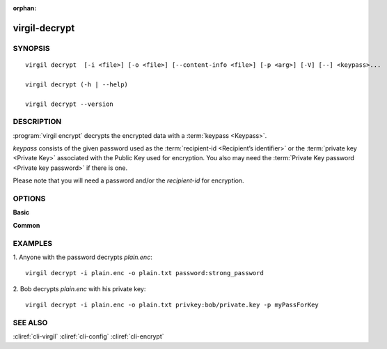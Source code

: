 :orphan:

virgil-decrypt
==============

SYNOPSIS
--------
::

  virgil decrypt  [-i <file>] [-o <file>] [--content-info <file>] [-p <arg>] [-V] [--] <keypass>...
    
  virgil decrypt (-h | --help)

  virgil decrypt --version


DESCRIPTION 
-----------

:program:`virgil encrypt` decrypts the encrypted data with a :term:`keypass <Keypass>`.

*keypass* consists of the given password used as the :term:`recipient-id <Recipient’s identifier>` or the :term:`private key <Private Key>` associated with the Public Key used for encryption. You also may need the :term:`Private Key password <Private key password>` if there is one.

Please note that you will need a password and/or the *recipient-id* for encryption.


OPTIONS 
-------

**Basic**

.. option:: -i <file>,  --in <file>
    Data to be decrypted. If omitted, stdin is used.

.. option:: -o <file>,  --out <file>
    Decrypted data. If omitted, stdout is used.

.. option:: --content-info <file>
    :term:`Content info` <Content info>. Use this option if content info is not embedded in the encrypted data.
            
.. option:: -p <arg>,  --private-key-password <arg>
    Private Key Password.

.. option:: -V,  --VERBOSE
    Shows detailed information.

.. option:: --,  --ignore_rest
    Ignores the rest of the labeled arguments following this flag.

.. option:: <keypass>
    Contains Private Key or password. Format: [privkey|password]:<value>       
            
      *if **privkey**, then <value> - recipient's Private Key;
            
      *if **password**, then <value> - recipient's password.
      
**Common**

.. option:: -h,  --help
    Displays usage information and exits.

.. option:: --version
    Displays version information and exits.
  

EXAMPLES 
--------

1.  Anyone with the password decrypts *plain.enc*:
::

        virgil decrypt -i plain.enc -o plain.txt password:strong_password

2.  Bob decrypts *plain.enc* with his private key:
::

        virgil decrypt -i plain.enc -o plain.txt privkey:bob/private.key -p myPassForKey


SEE ALSO 
--------

:cliref:`cli-virgil`
:cliref:`cli-config`
:cliref:`cli-encrypt`
